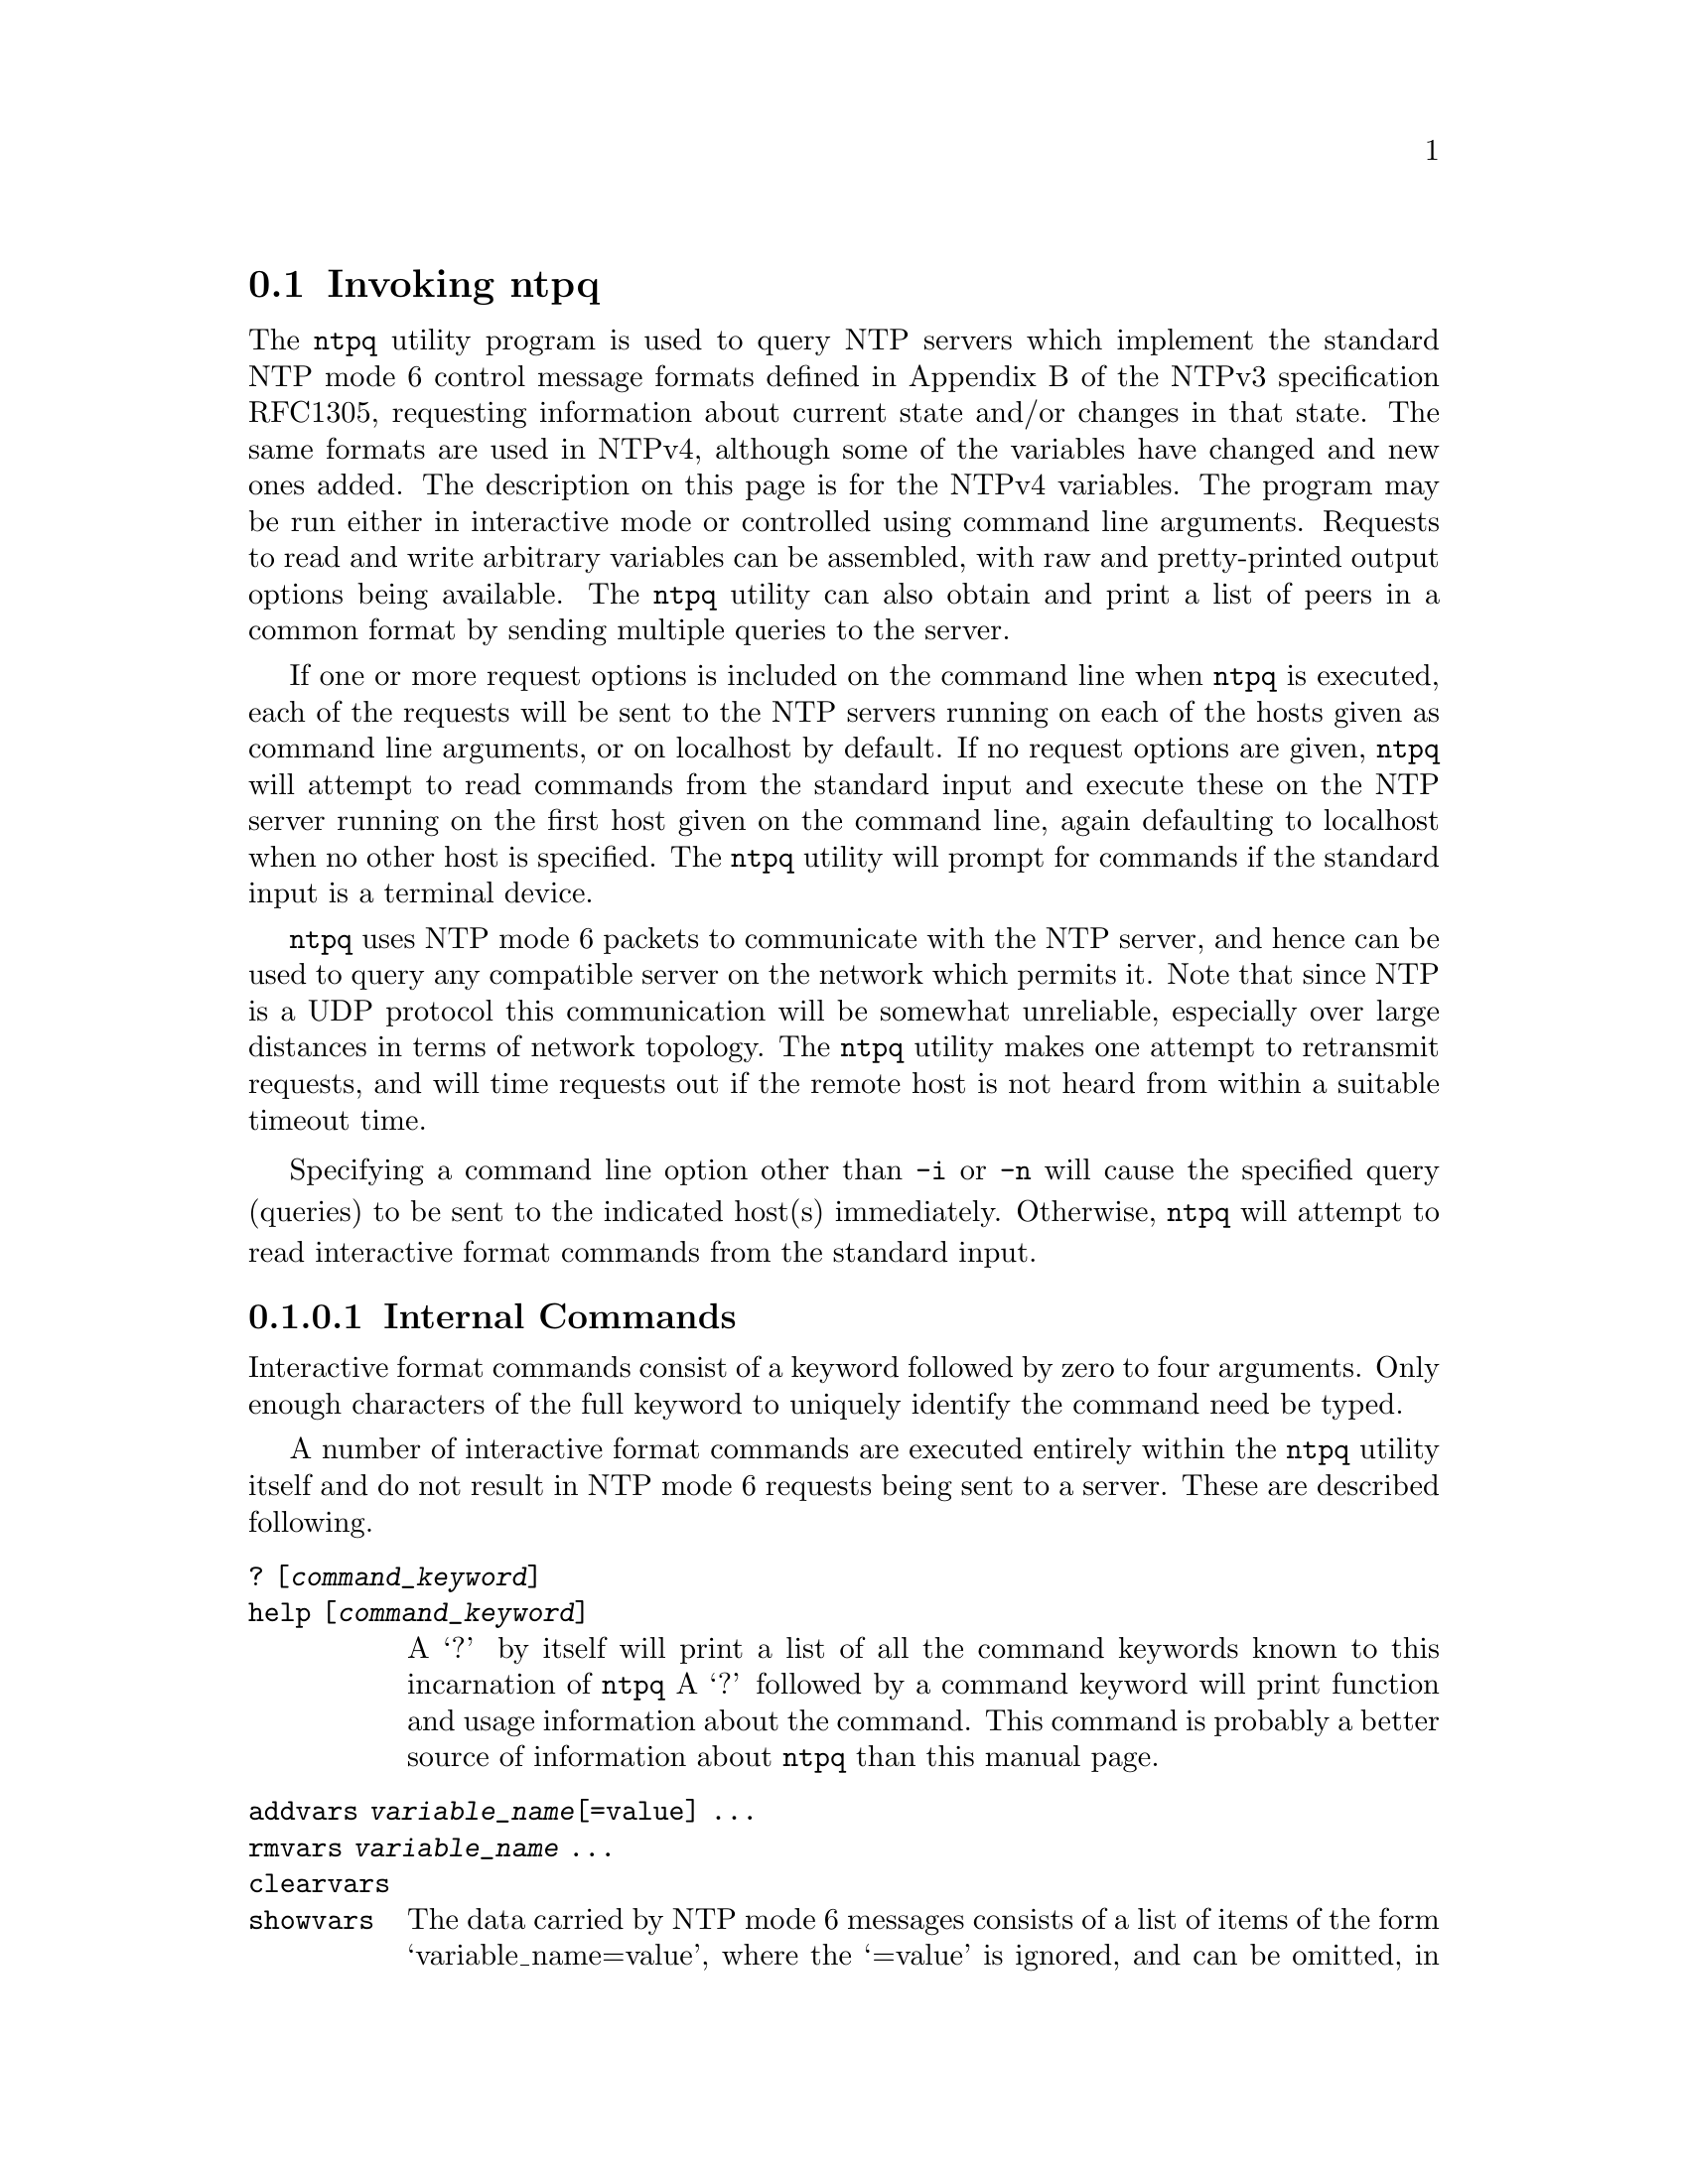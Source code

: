 @node ntpq Invocation
@section Invoking ntpq
@pindex ntpq
@cindex standard NTP query program
@ignore
#
# EDIT THIS FILE WITH CAUTION  (invoke-ntpq.texi)
#
# It has been AutoGen-ed  April  7, 2019 at 03:00:45 AM by AutoGen 5.18.5
# From the definitions    ntpq-opts.def
# and the template file   agtexi-cmd.tpl
@end ignore


The
@code{ntpq}
utility program is used to query NTP servers which
implement the standard NTP mode 6 control message formats defined
in Appendix B of the NTPv3 specification RFC1305, requesting
information about current state and/or changes in that state.
The same formats are used in NTPv4, although some of the
variables have changed and new ones added. The description on this
page is for the NTPv4 variables.
The program may be run either in interactive mode or controlled using
command line arguments.
Requests to read and write arbitrary
variables can be assembled, with raw and pretty-printed output
options being available.
The
@code{ntpq}
utility can also obtain and print a
list of peers in a common format by sending multiple queries to the
server.

If one or more request options is included on the command line
when
@code{ntpq}
is executed, each of the requests will be sent
to the NTP servers running on each of the hosts given as command
line arguments, or on localhost by default.
If no request options
are given,
@code{ntpq}
will attempt to read commands from the
standard input and execute these on the NTP server running on the
first host given on the command line, again defaulting to localhost
when no other host is specified.
The
@code{ntpq}
utility will prompt for
commands if the standard input is a terminal device.

@code{ntpq}
uses NTP mode 6 packets to communicate with the
NTP server, and hence can be used to query any compatible server on
the network which permits it.
Note that since NTP is a UDP protocol
this communication will be somewhat unreliable, especially over
large distances in terms of network topology.
The
@code{ntpq}
utility makes
one attempt to retransmit requests, and will time requests out if
the remote host is not heard from within a suitable timeout
time.

Specifying a
command line option other than
@code{-i}
or
@code{-n}
will
cause the specified query (queries) to be sent to the indicated
host(s) immediately.
Otherwise,
@code{ntpq}
will attempt to read
interactive format commands from the standard input.
@subsubsection Internal Commands
Interactive format commands consist of a keyword followed by zero
to four arguments.
Only enough characters of the full keyword to
uniquely identify the command need be typed.

A
number of interactive format commands are executed entirely within
the
@code{ntpq}
utility itself and do not result in NTP mode 6
requests being sent to a server.
These are described following.
@table @asis
@item @code{?} @code{[@kbd{command_keyword}]}
@item @code{help} @code{[@kbd{command_keyword}]}
A
@quoteleft{}?@quoteright{}
by itself will print a list of all the command
keywords known to this incarnation of
@code{ntpq}
A
@quoteleft{}?@quoteright{}
followed by a command keyword will print function and usage
information about the command.
This command is probably a better
source of information about
@code{ntpq}
than this manual
page.
@item @code{addvars} @kbd{variable_name}@code{[@code{=value}]} @code{...}
@item @code{rmvars} @kbd{variable_name} @code{...}
@item @code{clearvars}
@item @code{showvars}
The data carried by NTP mode 6 messages consists of a list of
items of the form
@quoteleft{}variable_name=value@quoteright{},
where the
@quoteleft{}=value@quoteright{}
is ignored, and can be omitted,
in requests to the server to read variables.
The
@code{ntpq}
utility maintains an internal list in which data to be included in control
messages can be assembled, and sent using the
@code{readlist}
and
@code{writelist}
commands described below.
The
@code{addvars}
command allows variables and their optional values to be added to
the list.
If more than one variable is to be added, the list should
be comma-separated and not contain white space.
The
@code{rmvars}
command can be used to remove individual variables from the list,
while the
@code{clearlist}
command removes all variables from the
list.
The
@code{showvars}
command displays the current list of optional variables.
@item @code{authenticate} @code{[yes | no]}
Normally
@code{ntpq}
does not authenticate requests unless
they are write requests.
The command
@quoteleft{}authenticate yes@quoteright{}
causes
@code{ntpq}
to send authentication with all requests it
makes.
Authenticated requests causes some servers to handle
requests slightly differently, and can occasionally melt the CPU in
fuzzballs if you turn authentication on before doing a
@code{peer}
display.
The command
@quoteleft{}authenticate@quoteright{}
causes
@code{ntpq}
to display whether or not
@code{ntpq}
is currently autheinticating requests.
@item @code{cooked}
Causes output from query commands to be "cooked", so that
variables which are recognized by
@code{ntpq}
will have their
values reformatted for human consumption.
Variables which
@code{ntpq}
thinks should have a decodable value but didn't are
marked with a trailing
@quoteleft{}?@quoteright{}.
@item @code{debug} @code{[@code{more} | @code{less} | @code{off}]}
With no argument, displays the current debug level.
Otherwise, the debug level is changed to the indicated level.
@item @code{delay} @kbd{milliseconds}
Specify a time interval to be added to timestamps included in
requests which require authentication.
This is used to enable
(unreliable) server reconfiguration over long delay network paths
or between machines whose clocks are unsynchronized.
Actually the
server does not now require timestamps in authenticated requests,
so this command may be obsolete.
@item @code{exit}
Exit
@code{ntpq}
@item @code{host} @kbd{hostname}
Set the host to which future queries will be sent.
@kbd{hostname}
may be either a host name or a numeric address.
@item @code{hostnames} @code{[@code{yes} | @code{no}]}
If
@code{yes}
is specified, host names are printed in
information displays.
If
@code{no}
is specified, numeric
addresses are printed instead.
The default is
@code{yes},
unless
modified using the command line
@code{-n}
switch.
@item @code{keyid} @kbd{keyid}
This command allows the specification of a key number to be
used to authenticate configuration requests.
This must correspond
to the
@code{controlkey}
key number the server has been configured to use for this
purpose.
@item @code{keytype} @code{[@code{md5} | @code{OpenSSLDigestType}]}
Specify the type of key to use for authenticating requests.
@code{md5}
is alway supported.
If
@code{ntpq}
was built with OpenSSL support,
any digest type supported by OpenSSL can also be provided.
If no argument is given, the current
@code{keytype}
is displayed.
@item @code{ntpversion} @code{[@code{1} | @code{2} | @code{3} | @code{4}]}
Sets the NTP version number which
@code{ntpq}
claims in
packets.
Defaults to 3, and note that mode 6 control messages (and
modes, for that matter) didn't exist in NTP version 1.
There appear
to be no servers left which demand version 1.
With no argument, displays the current NTP version that will be used
when communicating with servers.
@item @code{passwd}
This command prompts you to type in a password (which will not
be echoed) which will be used to authenticate configuration
requests.
The password must correspond to the key configured for
use by the NTP server for this purpose if such requests are to be
successful.
@code{poll}
@kbd{n}
@code{verbose}
@item @code{quit}
Exit
@code{ntpq}
@item @code{raw}
Causes all output from query commands is printed as received
from the remote server.
The only formating/interpretation done on
the data is to transform nonascii data into a printable (but barely
understandable) form.
@item @code{timeout} @kbd{milliseconds}
Specify a timeout period for responses to server queries.
The
default is about 5000 milliseconds.
Note that since
@code{ntpq}
retries each query once after a timeout, the total waiting time for
a timeout will be twice the timeout value set.
@item @code{version}
Print the version of the
@code{ntpq}
program.
@end table

@subsubsection Control Message Commands
Association IDs are used to identify system, peer and clock variables.
System variables are assigned an association ID of zero and system name space, while each association is assigned a nonzero association ID and peer namespace.
Most control commands send a single mode-6 message to the server and expect a single response message.
The exceptions are the
@code{peers}
command, which sends a series of messages,
and the
@code{mreadlist}
and
@code{mreadvar}
commands, which iterate over a range of associations.
@table @asis
@item @code{associations}
Display a list of mobilized associations in the form:
@example
ind assid status conf reach auth condition last_event cnt
@end example
@table @asis
@item Sy String Ta Sy Description
@item @code{ind} @code{Ta} @code{index} @code{on} @code{this} @code{list}
@item @code{assid} @code{Ta} @code{association} @code{ID}
@item @code{status} @code{Ta} @code{peer} @code{status} @code{word}
@item @code{conf} @code{Ta} @code{yes}: @code{persistent,} @code{no}: @code{ephemeral}
@item @code{reach} @code{Ta} @code{yes}: @code{reachable,} @code{no}: @code{unreachable}
@item @code{auth} @code{Ta} @code{ok}, @code{yes}, @code{bad} @code{and} @code{none}
@item @code{condition} @code{Ta} @code{selection} @code{status} @code{(see} @code{the} @code{select} @code{field} @code{of} @code{the} @code{peer} @code{status} @code{word)}
@item @code{last_event} @code{Ta} @code{event} @code{report} @code{(see} @code{the} @code{event} @code{field} @code{of} @code{the} @code{peer} @code{status} @code{word)}
@item @code{cnt} @code{Ta} @code{event} @code{count} @code{(see} @code{the} @code{count} @code{field} @code{of} @code{the} @code{peer} @code{status} @code{word)}
@end table
@item @code{authinfo}
Display the authentication statistics.
@item @code{clockvar} @kbd{assocID} @code{[@kbd{name}@code{[@code{=}@kbd{value}]}]} @code{[...]}
@item @code{cv} @kbd{assocID} @code{[@kbd{name}@code{[@code{=}@kbd{value}]}]} @code{[...]}
Display a list of clock variables for those associations supporting a reference clock.
@item @code{:config} @code{[...]}
Send the remainder of the command line, including whitespace, to the server as a run-time configuration command in the same format as a line in the configuration file. This command is experimental until further notice and clarification. Authentication is of course required.
@item @code{config-from-file} @kbd{filename}
Send the each line of
@kbd{filename}
to the server as run-time configuration commands in the same format as a line in the configuration file. This command is experimental until further notice and clarification. Authentication is required.
@item @code{ifstats}
Display statistics for each local network address. Authentication is required.
@item @code{iostats}
Display network and reference clock I/O statistics.
@item @code{kerninfo}
Display kernel loop and PPS statistics. As with other ntpq output, times are in milliseconds. The precision value displayed is in milliseconds as well, unlike the precision system variable.
@item @code{lassociations}
Perform the same function as the associations command, except display mobilized and unmobilized associations.
@item @code{lopeers} @code{[@code{-4} | @code{-6}]}
Obtain and print a list of all peers and clients showing
@kbd{dstadr}
(associated with any given IP version).
@item @code{lpeers} @code{[@code{-4} | @code{-6}]}
Print a peer spreadsheet for the appropriate IP version(s).
@kbd{dstadr}
(associated with any given IP version).
@item @code{monstats}
Display monitor facility statistics.
@item @code{mrulist} @code{[@code{limited} | @code{kod} | @code{mincount}=@kbd{count} | @code{laddr}=@kbd{localaddr} | @code{sort}=@kbd{sortorder} | @code{resany}=@kbd{hexmask} | @code{resall}=@kbd{hexmask}]}
Obtain and print traffic counts collected and maintained by the monitor facility.
With the exception of
@code{sort}=@kbd{sortorder},
the options filter the list returned by
@code{ntpd.}
The
@code{limited}
and
@code{kod}
options return only entries representing client addresses from which the last packet received triggered either discarding or a KoD response.
The
@code{mincount}=@kbd{count}
option filters entries representing less than
@kbd{count}
packets.
The
@code{laddr}=@kbd{localaddr}
option filters entries for packets received on any local address other than
@kbd{localaddr}.
@code{resany}=@kbd{hexmask}
and
@code{resall}=@kbd{hexmask}
filter entries containing none or less than all, respectively, of the bits in
@kbd{hexmask},
which must begin with
@code{0x}.
The
@kbd{sortorder}
defaults to
@code{lstint}
and may be any of
@code{addr},
@code{count},
@code{avgint},
@code{lstint},
or any of those preceded by a minus sign (hyphen) to reverse the sort order.
The output columns are:
@table @asis
@item Column
Description
@item @code{lstint}
Interval in s between the receipt of the most recent packet from this address and the completion of the retrieval of the MRU list by
@code{ntpq}
@item @code{avgint}
Average interval in s between packets from this address.
@item @code{rstr}
Restriction flags associated with this address.
Most are copied unchanged from the matching
@code{restrict}
command, however 0x400 (kod) and 0x20 (limited) flags are cleared unless the last packet from this address triggered a rate control response.
@item @code{r}
Rate control indicator, either
a period,
@code{L}
or
@code{K}
for no rate control response,
rate limiting by discarding, or rate limiting with a KoD response, respectively.
@item @code{m}
Packet mode.
@item @code{v}
Packet version number.
@item @code{count}
Packets received from this address.
@item @code{rport}
Source port of last packet from this address.
@item @code{remote} @code{address}
DNS name, numeric address, or address followed by
claimed DNS name which could not be verified in parentheses.
@end table
@item @code{mreadvar} @code{assocID} @code{assocID} @code{[@kbd{variable_name}@code{[=@kbd{value}]} ...]}
@item @code{mrv} @code{assocID} @code{assocID} @code{[@kbd{variable_name}@code{[=@kbd{value}]} ...]}
Perform the same function as the
@code{readvar}
command, except for a range of association IDs.
This range is determined from the association list cached by the most recent
@code{associations}
command.
@item @code{opeers} @code{[@code{-4} | @code{-6}]}
Obtain and print the old-style list of all peers and clients showing
@kbd{dstadr}
(associated with any given IP version),
rather than the
@kbd{refid}.
@item @code{passociations}
Perform the same function as the
@code{associations}
command,
except that it uses previously stored data rather than making a new query.
@item @code{peers}
Display a list of peers in the form:
@example
[tally]remote refid st t when pool reach delay offset jitter
@end example
@table @asis
@item Variable
Description
@item @code{[tally]}
single-character code indicating current value of the
@code{select}
field of the
.Lk decode.html#peer "peer status word"
@item @code{remote}
host name (or IP number) of peer.
The value displayed will be truncated to 15 characters  unless the
@code{-w}
flag is given, in which case the full value will be displayed
on the first line,
and the remaining data is displayed on the next line.
@item @code{refid}
association ID or
.Lk decode.html#kiss "'kiss code"
@item @code{st}
stratum
@item @code{t}
@code{u}:
unicast or manycast client,
@code{b}:
broadcast or multicast client,
@code{l}:
local (reference clock),
@code{s}:
symmetric (peer),
@code{A}:
manycast server,
@code{B}:
broadcast server,
@code{M}:
multicast server
@item @code{when}
sec/min/hr since last received packet
@item @code{poll}
poll interval (log2 s)
@item @code{reach}
reach shift register (octal)
@item @code{delay}
roundtrip delay
@item @code{offset}
offset of server relative to this host
@item @code{jitter}
jitter
@end table
@item @code{apeers}
Display a list of peers in the form:
@example
[tally]remote refid assid st t when pool reach delay offset jitter
@end example
where the output is just like the
@code{peers}
command except that the
@code{refid}
is displayed in hex format and the association number is also displayed.
@item @code{pstats} @kbd{assocID}
Show the statistics for the peer with the given
@kbd{assocID}.
@item @code{readlist} @kbd{assocID}
@item @code{rl} @kbd{assocID}
Read the system or peer variables included in the variable list.
@item @code{readvar} @kbd{assocID} @kbd{name}@code{[=@kbd{value}]} @code{[, ...]}
@item @code{rv} @kbd{assocID} @kbd{name}@code{[=@kbd{value}]} @code{[, ...]}
Display the specified variables.
If
@kbd{assocID}
is zero, the variables are from the
@ref{System Variables}
name space, otherwise they are from the
@ref{Peer Variables}
name space.
The
@kbd{assocID}
is required, as the same name can occur in both spaces.
If no
@kbd{name}
is included, all operative variables in the name space are displayed.

In this case only, if the
@kbd{assocID}
is omitted, it is assumed zero.
Multiple names are specified with comma separators and without whitespace.
Note that time values are represented in milliseconds
and frequency values in parts-per-million (PPM).
Some NTP timestamps are represented in the format
YYYYMMDDTTTT ,
where YYYY is the year,
MM the month of year,
DD the day of month and
TTTT the time of day.
@item @code{reslist}
Show the access control (restrict) list for
@code{ntpq}

@item @code{saveconfig} @kbd{filename}
Write the current configuration,
including any runtime modifications given with
@code{:config}
or
@code{config-from-file},
to the ntpd host's file
@kbd{filename}.
This command will be rejected by the server unless
.Lk miscopt.html#saveconfigdir "saveconfigdir"
appears in the
@code{ntpd}
configuration file.
@kbd{filename}
can use
@code{strftime()}
format specifies to substitute the current date and time, for example,
@code{q]saveconfig} @code{ntp-%Y%m%d-%H%M%S.confq]}.
The filename used is stored in system variable
@code{savedconfig}.
Authentication is required.
@item @code{timerstats}
Display interval timer counters.
@item @code{writelist} @kbd{assocID}
Write the system or peer variables included in the variable list.
@item @code{writevar} @kbd{assocID} @kbd{name}=@kbd{value} @code{[, ...]}
Write the specified variables.
If the
@kbd{assocID}
is zero, the variables are from the
@ref{System Variables}
name space, otherwise they are from the
@ref{Peer Variables}
name space.
The
@kbd{assocID}
is required, as the same name can occur in both spaces.
@item @code{sysinfo}
Display operational summary.
@item @code{sysstats}
Print statistics counters maintained in the protocol module.
@end table

@subsubsection Status Words and Kiss Codes

The current state of the operating program is shown
in a set of status words
maintained by the system.
Status information is also available on a per-association basis.
These words are displayed in the
@code{rv}
and
@code{as}
commands both in hexadecimal and in decoded short tip strings.
The codes, tips and short explanations are documented on the
.Lk decode.html "Event Messages and Status Words"
page.
The page also includes a list of system and peer messages,
the code for the latest of which is included in the status word.

Information resulting from protocol machine state transitions
is displayed using an informal set of ASCII strings called
.Lk decode.html#kiss "kiss codes" .
The original purpose was for kiss-o'-death (KoD) packets
sent by the server to advise the client of an unusual condition.
They are now displayed, when appropriate,
in the reference identifier field in various billboards.

@subsubsection System Variables
The following system variables appear in the
@code{rv}
billboard.
Not all variables are displayed in some configurations.
@table @asis
@item Variable
Description
@item @code{status}
.Lk decode.html#sys "system status word"
@item @code{version}
NTP software version and build time
@item @code{processor}
hardware platform and version
@item @code{system}
operating system and version
@item @code{leap}
leap warning indicator (0-3)
@item @code{stratum}
stratum (1-15)
@item @code{precision}
precision (log2 s)
@item @code{rootdelay}
total roundtrip delay to the primary reference clock
@item @code{rootdisp}
total dispersion to the primary reference clock
@item @code{peer}
system peer association ID
@item @code{tc}
time constant and poll exponent (log2 s) (3-17)
@item @code{mintc}
minimum time constant (log2 s) (3-10)
@item @code{clock}
date and time of day
@item @code{refid}
reference ID or
.Lk decode.html#kiss "kiss code"
@item @code{reftime}
reference time
@item @code{offset}
combined  offset of server relative to this host
@item @code{sys_jitter}
combined system jitter
@item @code{frequency}
frequency offset (PPM) relative to hardware clock
@item @code{clk_wander}
clock frequency wander (PPM)
@item @code{clk_jitter}
clock jitter
@item @code{tai}
TAI-UTC offset (s)
@item @code{leapsec}
NTP seconds when the next leap second is/was inserted
@item @code{expire}
NTP seconds when the NIST leapseconds file expires
@end table
The jitter and wander statistics are exponentially-weighted RMS averages.
The system jitter is defined in the NTPv4 specification;
the clock jitter statistic is computed by the clock discipline module.

When the NTPv4 daemon is compiled with the OpenSSL software library,
additional system variables are displayed,
including some or all of the following,
depending on the particular Autokey dance:

@table @asis
@item Variable
Description
@item @code{host}
Autokey host name for this host
@item @code{ident}
Autokey group name for this host
@item @code{flags}
host flags  (see Autokey specification)
@item @code{digest}
OpenSSL message digest algorithm
@item @code{signature}
OpenSSL digest/signature scheme
@item @code{update}
NTP seconds at last signature update
@item @code{cert}
certificate subject, issuer and certificate flags
@item @code{until}
NTP seconds when the certificate expires
@end table
@subsubsection Peer Variables
The following peer variables appear in the
@code{rv}
billboard for each association.
Not all variables are displayed in some configurations.

@table @asis
@item Variable
Description
@item @code{associd}
association ID
@item @code{status}
.Lk decode.html#peer "peer status word"
@item @code{srcadr}
source (remote) IP address
@item @code{srcport}
source (remote) port
@item @code{dstadr}
destination (local) IP address
@item @code{dstport}
destination (local) port
@item @code{leap}
leap indicator (0-3)
@item @code{stratum}
stratum (0-15)
@item @code{precision}
precision (log2 s)
@item @code{rootdelay}
total roundtrip delay to the primary reference clock
@item @code{rootdisp}
total root dispersion to the primary reference clock
@item @code{refid}
reference ID or
.Lk decode.html#kiss "kiss code"
@item @code{reftime}
reference time
@item @code{reach}
reach register (octal)
@item @code{unreach}
unreach counter
@item @code{hmode}
host mode (1-6)
@item @code{pmode}
peer mode (1-5)
@item @code{hpoll}
host poll exponent (log2 s) (3-17)
@item @code{ppoll}
peer poll exponent (log2 s) (3-17)
@item @code{headway}
headway (see
.Lk rate.html "Rate Management and the Kiss-o'-Death Packet" )
@item @code{flash}
.Lk decode.html#flash "flash status word"
@item @code{offset}
filter offset
@item @code{delay}
filter delay
@item @code{dispersion}
filter dispersion
@item @code{jitter}
filter jitter
@item @code{ident}
Autokey group name for this association
@item @code{bias}
unicast/broadcast bias
@item @code{xleave}
interleave delay (see
.Lk xleave.html "NTP Interleaved Modes" )
@end table
The
@code{bias}
variable is calculated when the first broadcast packet is received
after the calibration volley.
It represents the offset of the broadcast subgraph relative to the unicast subgraph.
The
@code{xleave}
variable appears only for the interleaved symmetric and interleaved modes.
It represents the internal queuing, buffering and transmission delays
for the preceding packet.

When the NTPv4 daemon is compiled with the OpenSSL software library,
additional peer variables are displayed, including the following:
@table @asis
@item Variable
Description
@item @code{flags}
peer flags (see Autokey specification)
@item @code{host}
Autokey server name
@item @code{flags}
peer flags (see Autokey specification)
@item @code{signature}
OpenSSL digest/signature scheme
@item @code{initsequence}
initial key ID
@item @code{initkey}
initial key index
@item @code{timestamp}
Autokey signature timestamp
@end table

@subsubsection Clock Variables
The following clock variables appear in the
@code{cv}
billboard for each association with a reference clock.
Not all variables are displayed in some configurations.
@table @asis
@item Variable
Description
@item @code{associd}
association ID
@item @code{status}
.Lk decode.html#clock "clock status word"
@item @code{device}
device description
@item @code{timecode}
ASCII time code string (specific to device)
@item @code{poll}
poll messages sent
@item @code{noreply}
no reply
@item @code{badformat}
bad format
@item @code{baddata}
bad date or time
@item @code{fudgetime1}
fudge time 1
@item @code{fudgetime2}
fudge time 2
@item @code{stratum}
driver stratum
@item @code{refid}
driver reference ID
@item @code{flags}
driver flags
@end table

This section was generated by @strong{AutoGen},
using the @code{agtexi-cmd} template and the option descriptions for the @code{ntpq} program.
This software is released under the NTP license, <http://ntp.org/license>.

@menu
* ntpq usage::                  ntpq help/usage (@option{--help})
* ntpq ipv4::                   ipv4 option (-4)
* ntpq ipv6::                   ipv6 option (-6)
* ntpq command::                command option (-c)
* ntpq interactive::            interactive option (-i)
* ntpq numeric::                numeric option (-n)
* ntpq old-rv::                 old-rv option
* ntpq peers::                  peers option (-p)
* ntpq refid::                  refid option (-r)
* ntpq wide::                   wide option (-w)
* ntpq config::                 presetting/configuring ntpq
* ntpq exit status::            exit status
@end menu

@node ntpq usage
@subsection ntpq help/usage (@option{--help})
@cindex ntpq help

This is the automatically generated usage text for ntpq.

The text printed is the same whether selected with the @code{help} option
(@option{--help}) or the @code{more-help} option (@option{--more-help}).  @code{more-help} will print
the usage text by passing it through a pager program.
@code{more-help} is disabled on platforms without a working
@code{fork(2)} function.  The @code{PAGER} environment variable is
used to select the program, defaulting to @file{more}.  Both will exit
with a status code of 0.

@exampleindent 0
@example
ntpq - standard NTP query program - Ver. 4.3.94
Usage:  ntpq [ -<flag> [<val>] | --<name>[@{=| @}<val>] ]... [ host ...]
  Flg Arg Option-Name    Description
   -4 no  ipv4           Force IPv4 DNS name resolution
                                - prohibits the option 'ipv6'
   -6 no  ipv6           Force IPv6 DNS name resolution
                                - prohibits the option 'ipv4'
   -c Str command        run a command and exit
                                - may appear multiple times
   -d no  debug-level    Increase debug verbosity level
                                - may appear multiple times
   -D Num set-debug-level Set the debug verbosity level
                                - may appear multiple times
   -i no  interactive    Force ntpq to operate in interactive mode
                                - prohibits these options:
                                command
                                peers
   -n no  numeric        numeric host addresses
      no  old-rv         Always output status line with readvar
   -p no  peers          Print a list of the peers
                                - prohibits the option 'interactive'
   -r KWd refid          Set default display type for S2+ refids
   -w no  wide           Display the full 'remote' value
      opt version        output version information and exit
   -? no  help           display extended usage information and exit
   -! no  more-help      extended usage information passed thru pager
   -> opt save-opts      save the option state to a config file
   -< Str load-opts      load options from a config file
                                - disabled as '--no-load-opts'
                                - may appear multiple times

Options are specified by doubled hyphens and their name or by a single
hyphen and the flag character.

The following option preset mechanisms are supported:
 - reading file $HOME/.ntprc
 - reading file ./.ntprc
 - examining environment variables named NTPQ_*

The valid "refid" option keywords are:
  hash ipv4
  or an integer from 0 through 1

Please send bug reports to:  <http://bugs.ntp.org, bugs@@ntp.org>
@end example
@exampleindent 4

@node ntpq ipv4
@subsection ipv4 option (-4)
@cindex ntpq-ipv4

This is the ``force ipv4 dns name resolution'' option.

@noindent
This option has some usage constraints.  It:
@itemize @bullet
@item
must not appear in combination with any of the following options:
ipv6.
@end itemize

Force DNS resolution of following host names on the command line
to the IPv4 namespace.
@node ntpq ipv6
@subsection ipv6 option (-6)
@cindex ntpq-ipv6

This is the ``force ipv6 dns name resolution'' option.

@noindent
This option has some usage constraints.  It:
@itemize @bullet
@item
must not appear in combination with any of the following options:
ipv4.
@end itemize

Force DNS resolution of following host names on the command line
to the IPv6 namespace.
@node ntpq command
@subsection command option (-c)
@cindex ntpq-command

This is the ``run a command and exit'' option.
This option takes a string argument @file{cmd}.

@noindent
This option has some usage constraints.  It:
@itemize @bullet
@item
may appear an unlimited number of times.
@end itemize

The following argument is interpreted as an interactive format command
and is added to the list of commands to be executed on the specified
host(s).
@node ntpq interactive
@subsection interactive option (-i)
@cindex ntpq-interactive

This is the ``force ntpq to operate in interactive mode'' option.

@noindent
This option has some usage constraints.  It:
@itemize @bullet
@item
must not appear in combination with any of the following options:
command, peers.
@end itemize

Force @code{ntpq} to operate in interactive mode.
Prompts will be written to the standard output and
commands read from the standard input.
@node ntpq numeric
@subsection numeric option (-n)
@cindex ntpq-numeric

This is the ``numeric host addresses'' option.
Output all host addresses in dotted-quad numeric format rather than
converting to the canonical host names. 
@node ntpq old-rv
@subsection old-rv option
@cindex ntpq-old-rv

This is the ``always output status line with readvar'' option.
By default, @code{ntpq} now suppresses the @code{associd=...}
line that precedes the output of @code{readvar}
(alias @code{rv}) when a single variable is requested, such as
@code{ntpq -c "rv 0 offset"}.
This option causes @code{ntpq} to include both lines of output
for a single-variable @code{readvar}.
Using an environment variable to
preset this option in a script will enable both older and
newer @code{ntpq} to behave identically in this regard.
@node ntpq peers
@subsection peers option (-p)
@cindex ntpq-peers

This is the ``print a list of the peers'' option.

@noindent
This option has some usage constraints.  It:
@itemize @bullet
@item
must not appear in combination with any of the following options:
interactive.
@end itemize

Print a list of the peers known to the server as well as a summary
of their state. This is equivalent to the 'peers' interactive command.
@node ntpq refid
@subsection refid option (-r)
@cindex ntpq-refid

This is the ``set default display type for s2+ refids'' option.
This option takes a keyword argument.

@noindent
This option has some usage constraints.  It:
@itemize @bullet
@item
This option takes a keyword as its argument.
The argument sets an enumeration value that can be tested by comparing the option value macro (OPT_VALUE_REFID).
The available keywords are:
@example
    hash ipv4
@end example

or their numeric equivalent.@end itemize

Set the default display format for S2+ refids.
@node ntpq wide
@subsection wide option (-w)
@cindex ntpq-wide

This is the ``display the full 'remote' value'' option.
Display the full value of the 'remote' value.  If this requires
more than 15 characters, display the full value, emit a newline,
and continue the data display properly indented on the next line.


@node ntpq config
@subsection presetting/configuring ntpq

Any option that is not marked as @i{not presettable} may be preset by
loading values from configuration ("rc" or "ini") files, and values from environment variables named @code{NTPQ} and @code{NTPQ_<OPTION_NAME>}.  @code{<OPTION_NAME>} must be one of
the options listed above in upper case and segmented with underscores.
The @code{NTPQ} variable will be tokenized and parsed like
the command line.  The remaining variables are tested for existence and their
values are treated like option arguments.


@noindent
@code{libopts} will search in 2 places for configuration files:
@itemize @bullet
@item
$HOME
@item
$PWD
@end itemize
The environment variables @code{HOME}, and @code{PWD}
are expanded and replaced when @file{ntpq} runs.
For any of these that are plain files, they are simply processed.
For any that are directories, then a file named @file{.ntprc} is searched for
within that directory and processed.

Configuration files may be in a wide variety of formats.
The basic format is an option name followed by a value (argument) on the
same line.  Values may be separated from the option name with a colon,
equal sign or simply white space.  Values may be continued across multiple
lines by escaping the newline with a backslash.

Multiple programs may also share the same initialization file.
Common options are collected at the top, followed by program specific
segments.  The segments are separated by lines like:
@example
[NTPQ]
@end example
@noindent
or by
@example
<?program ntpq>
@end example
@noindent
Do not mix these styles within one configuration file.

Compound values and carefully constructed string values may also be
specified using XML syntax:
@example
<option-name>
   <sub-opt>...&lt;...&gt;...</sub-opt>
</option-name>
@end example
@noindent
yielding an @code{option-name.sub-opt} string value of
@example
"...<...>..."
@end example
@code{AutoOpts} does not track suboptions.  You simply note that it is a
hierarchicly valued option.  @code{AutoOpts} does provide a means for searching
the associated name/value pair list (see: optionFindValue).

The command line options relating to configuration and/or usage help are:

@subsubheading version (-)

Print the program version to standard out, optionally with licensing
information, then exit 0.  The optional argument specifies how much licensing
detail to provide.  The default is to print just the version.  The licensing infomation may be selected with an option argument.
Only the first letter of the argument is examined:

@table @samp
@item version
Only print the version.  This is the default.
@item copyright
Name the copyright usage licensing terms.
@item verbose
Print the full copyright usage licensing terms.
@end table

@node ntpq exit status
@subsection ntpq exit status

One of the following exit values will be returned:
@table @samp
@item 0 (EXIT_SUCCESS)
Successful program execution.
@item 1 (EXIT_FAILURE)
The operation failed or the command syntax was not valid.
@item 66 (EX_NOINPUT)
A specified configuration file could not be loaded.
@item 70 (EX_SOFTWARE)
libopts had an internal operational error.  Please report
it to autogen-users@@lists.sourceforge.net.  Thank you.
@end table
